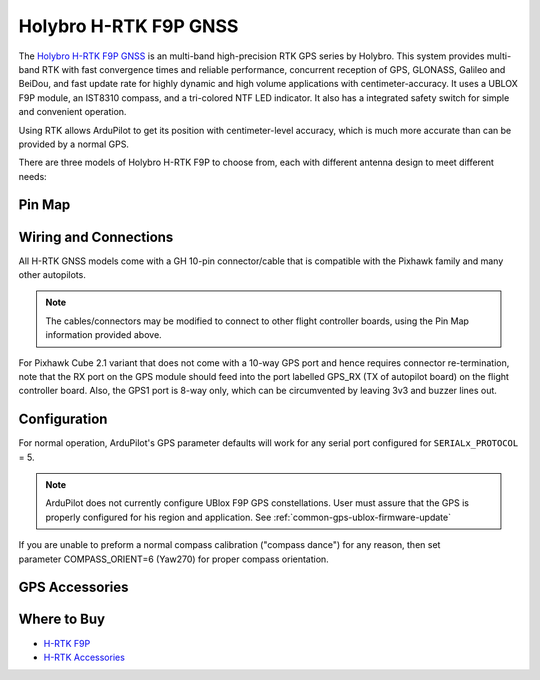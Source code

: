 .. _common-holybro-rtk-f9p:

======================
Holybro H-RTK F9P GNSS
======================

.. image:: ../../../images/rtk_holybro_h-rtk-f9p_all_label.jpg
    :target: ../_images/rtk_holybro_h-rtk-f9p_all_label.jpg
    :width: 450px

The `Holybro H-RTK F9P GNSS <http://www.holybro.com/product/h-rtk-f9p/>`_ is an multi-band high-precision RTK GPS series by Holybro. This system provides multi-band RTK with fast convergence times and reliable performance, concurrent reception of GPS, GLONASS, Galileo and BeiDou, and fast update rate for highly dynamic and high volume applications with centimeter-accuracy. It uses a UBLOX F9P module, an IST8310 compass, and a tri-colored NTF LED indicator. It also has a integrated safety switch for simple and convenient operation.

Using RTK allows ArduPilot to get its position with centimeter-level accuracy, which is much more accurate than can be provided by a normal GPS.

There are three models of Holybro H-RTK F9P to choose from, each with different antenna design to meet different needs: 

.. image:: ../../../images/rtk_holybro_h-rtk-f9p_spec.png
    :target: ../_images/rtk_holybro_h-rtk-f9p_spec.png
    :width: 450px

Pin Map
=======

.. image:: ../../../images/rtk_holybro_h-rtk-f9p_pinmap.jpg
    :target: ../_images/rtk_holybro_h-rtk-f9p_pinmap.jpg
    :width: 450px

Wiring and Connections
======================

All H-RTK GNSS models come with a GH 10-pin connector/cable that is compatible with the Pixhawk family and many other autopilots.

.. note:: The cables/connectors may be modified to connect to other flight controller boards, using the Pin Map information provided above.

For Pixhawk Cube 2.1 variant that does not come with a 10-way GPS port and hence requires connector re-termination, note that the RX port on the GPS module should feed into the port labelled GPS_RX (TX of autopilot board) on the flight controller board. Also, the GPS1 port is 8-way only, which can be circumvented by leaving 3v3 and buzzer lines out.

Configuration
=============

For normal operation, ArduPilot's GPS parameter defaults will work for any serial port configured for ``SERIALx_PROTOCOL`` = 5. 

.. note:: ArduPilot does not currently configure UBlox F9P GPS constellations. User must assure that the GPS is properly configured for his region and application. See :ref:`common-gps-ublox-firmware-update`

If you are unable to preform a normal compass calibration ("compass dance") for any reason, then set parameter COMPASS_ORIENT=6 (Yaw270) for proper compass orientation.

GPS Accessories
===============

.. image:: ../../../images/rtk_holybro_h-rtk_mount_3.png
   :width: 450px

Where to Buy
============

- `H-RTK F9P <https://shop.holybro.com/h-rtk-f9p_p1226.html?>`_
- `H-RTK Accessories <https://shop.holybro.com/c/h-rtk_0512>`_
